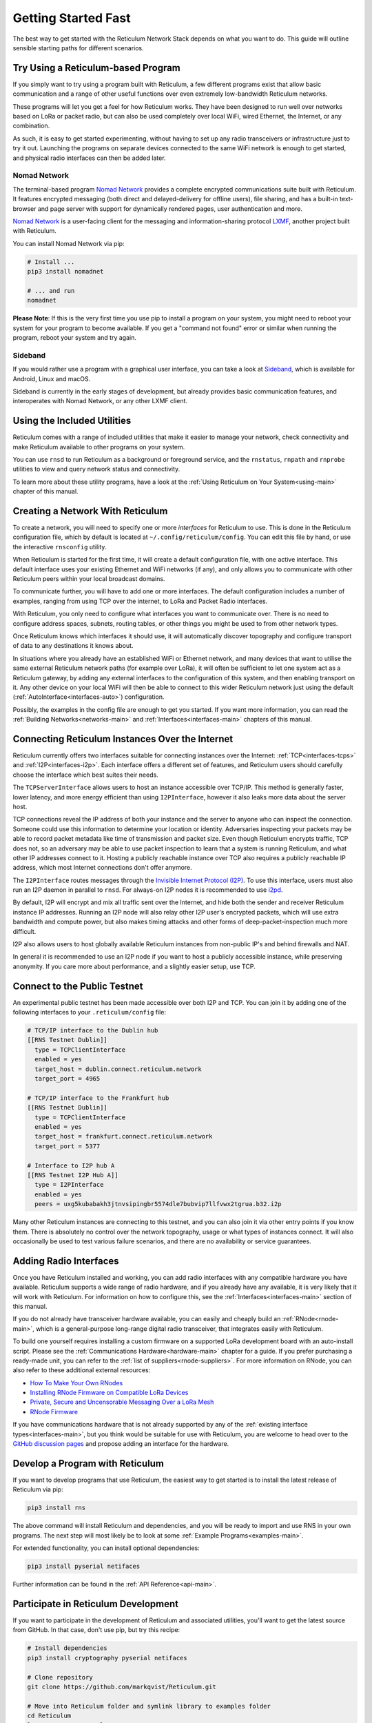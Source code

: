 ********************
Getting Started Fast
********************

The best way to get started with the Reticulum Network Stack depends on what
you want to do. This guide will outline sensible starting paths for different
scenarios.


Try Using a Reticulum-based Program
=============================================

If you simply want to try using a program built with Reticulum, a few different
programs exist that allow basic communication and a range of other useful functions
over even extremely low-bandwidth Reticulum networks.

These programs will let you get a feel for how Reticulum works. They have been designed
to run well over networks based on LoRa or packet radio, but can also be used completely
over local WiFi, wired Ethernet, the Internet, or any combination.

As such, it is easy to get started experimenting, without having to set up any radio
transceivers or infrastructure just to try it out. Launching the programs on separate
devices connected to the same WiFi network is enough to get started, and physical
radio interfaces can then be added later.

Nomad Network
^^^^^^^^^^^^^

The terminal-based program `Nomad Network <https://github.com/markqvist/nomadnet>`_
provides a complete encrypted communications suite built with Reticulum. It features
encrypted messaging (both direct and delayed-delivery for offline users), file sharing,
and has a built-in text-browser and page server with support for dynamically rendered pages,
user authentication and more.

.. image:: screenshots/nomadnet_3.png
    :target: _images/nomadnet_3.png

`Nomad Network <https://github.com/markqvist/nomadnet>`_ is a user-facing client
for the messaging and information-sharing protocol
`LXMF <https://github.com/markqvist/lxmf>`_, another project built with Reticulum.

You can install Nomad Network via pip:

.. code::

   # Install ...
   pip3 install nomadnet

   # ... and run
   nomadnet

**Please Note**: If this is the very first time you use pip to install a program
on your system, you might need to reboot your system for your program to become
available. If you get a "command not found" error or similar when running the
program, reboot your system and try again.

Sideband
^^^^^^^^

If you would rather use a program with a graphical user interface, you can take
a look at `Sideband <https://unsigned.io/sideband>`_, which is available for Android,
Linux and macOS.

.. image:: screenshots/sideband_1.png
    :align: center
    :target: _images/sideband_1.png

Sideband is currently in the early stages of development, but already provides basic
communication features, and interoperates with Nomad Network, or any other LXMF client.

Using the Included Utilities
=============================================
Reticulum comes with a range of included utilities that make it easier to
manage your network, check connectivity and make Reticulum available to other
programs on your system.

You can use ``rnsd`` to run Reticulum as a background or foreground service,
and the ``rnstatus``, ``rnpath`` and ``rnprobe`` utilities to view and query
network status and connectivity.

To learn more about these utility programs, have a look at the
:ref:`Using Reticulum on Your System<using-main>` chapter of this manual.


Creating a Network With Reticulum
=============================================
To create a network, you will need to specify one or more *interfaces* for
Reticulum to use. This is done in the Reticulum configuration file, which by
default is located at ``~/.config/reticulum/config``. You can edit this file by hand,
or use the interactive ``rnsconfig`` utility. 

When Reticulum is started for the first time, it will create a default
configuration file, with one active interface. This default interface uses
your existing Ethernet and WiFi networks (if any), and only allows you to
communicate with other Reticulum peers within your local broadcast domains.

To communicate further, you will have to add one or more interfaces. The default
configuration includes a number of examples, ranging from using TCP over the
internet, to LoRa and Packet Radio interfaces.

With Reticulum, you only need to configure what interfaces you want to communicate
over. There is no need to configure address spaces, subnets, routing tables,
or other things you might be used to from other network types.

Once Reticulum knows which interfaces it should use, it will automatically
discover topography and configure transport of data to any destinations it
knows about.

In situations where you already have an established WiFi or Ethernet network, and
many devices that want to utilise the same external Reticulum network paths (for example over
LoRa), it will often be sufficient to let one system act as a Reticulum gateway, by
adding any external interfaces to the configuration of this system, and then enabling transport on it. Any
other device on your local WiFi will then be able to connect to this wider Reticulum
network just using the default (:ref:`AutoInterface<interfaces-auto>`) configuration.

Possibly, the examples in the config file are enough to get you started. If
you want more information, you can read the :ref:`Building Networks<networks-main>`
and :ref:`Interfaces<interfaces-main>` chapters of this manual.

Connecting Reticulum Instances Over the Internet
================================================
Reticulum currently offers two interfaces suitable for connecting instances over the Internet: :ref:`TCP<interfaces-tcps>`
and :ref:`I2P<interfaces-i2p>`. Each interface offers a different set of features, and Reticulum 
users should carefully choose the interface which best suites their needs. 

The ``TCPServerInterface`` allows users to host an instance accessible over TCP/IP. This
method is generally faster, lower latency, and more energy efficient than using ``I2PInterface``,
however it also leaks more data about the server host.

TCP connections reveal the IP address of both your instance and the server to anyone who can
inspect the connection. Someone could use this information to determine your location or identity. Adversaries 
inspecting your packets may be able to record packet metadata like time of transmission and packet size.
Even though Reticulum encrypts traffic, TCP does not, so an adversary may be able to use
packet inspection to learn that a system is running Reticulum, and what other IP addresses connect to it.
Hosting a publicly reachable instance over TCP also requires a publicly reachable IP address,
which most Internet connections don't offer anymore.

The ``I2PInterface`` routes messages through the `Invisible Internet Protocol 
(I2P) <https://geti2p.net/en/>`_. To use this interface, users must also run an I2P daemon in
parallel to ``rnsd``. For always-on I2P nodes it is recommended to use `i2pd <https://i2pd.website/>`_. 

By default, I2P will encrypt and mix all traffic sent over the Internet, and 
hide both the sender and receiver Reticulum instance IP addresses. Running an I2P node 
will also relay other I2P user's encrypted packets, which will use extra
bandwidth and compute power, but also makes timing attacks and other forms of 
deep-packet-inspection much more difficult.

I2P also allows users to host globally available Reticulum instances from non-public IP's and behind firewalls and NAT.

In general it is recommended to use an I2P node if you want to host a publicly accessible
instance, while preserving anonymity. If you care more about performance, and a slightly
easier setup, use TCP.


Connect to the Public Testnet
===========================================

An experimental public testnet has been made accessible over both I2P and TCP. You can join it
by adding one of the following interfaces to your ``.reticulum/config`` file:

.. code::

  # TCP/IP interface to the Dublin hub
  [[RNS Testnet Dublin]]
    type = TCPClientInterface
    enabled = yes
    target_host = dublin.connect.reticulum.network
    target_port = 4965

  # TCP/IP interface to the Frankfurt hub
  [[RNS Testnet Dublin]]
    type = TCPClientInterface
    enabled = yes
    target_host = frankfurt.connect.reticulum.network
    target_port = 5377

  # Interface to I2P hub A
  [[RNS Testnet I2P Hub A]]
    type = I2PInterface
    enabled = yes
    peers = uxg5kubabakh3jtnvsipingbr5574dle7bubvip7llfvwx2tgrua.b32.i2p

Many other Reticulum instances are connecting to this testnet, and you can also join it
via other entry points if you know them. There is absolutely no control over the network
topography, usage or what types of instances connect. It will also occasionally be used
to test various failure scenarios, and there are no availability or service guarantees.


Adding Radio Interfaces
==============================================
Once you have Reticulum installed and working, you can add radio interfaces with
any compatible hardware you have available. Reticulum supports a wide range of radio
hardware, and if you already have any available, it is very likely that it will
work with Reticulum. For information on how to configure this, see the
:ref:`Interfaces<interfaces-main>` section of this manual.

If you do not already have transceiver hardware available, you can easily and
cheaply build an :ref:`RNode<rnode-main>`, which is a general-purpose long-range
digital radio transceiver, that integrates easily with Reticulum.

To build one yourself requires installing a custom firmware on a supported LoRa
development board with an auto-install script. Please see the :ref:`Communications Hardware<hardware-main>`
chapter for a guide. If you prefer purchasing a ready-made unit, you can refer to the
:ref:`list of suppliers<rnode-suppliers>`. For more information on RNode, you can also
refer to these additional external resources:

* `How To Make Your Own RNodes <https://unsigned.io/how-to-make-your-own-rnodes/>`_
* `Installing RNode Firmware on Compatible LoRa Devices <https://unsigned.io/installing-rnode-firmware-on-t-beam-and-lora32-devices/>`_
* `Private, Secure and Uncensorable Messaging Over a LoRa Mesh <https://unsigned.io/private-messaging-over-lora/>`_
* `RNode Firmware <https://github.com/markqvist/RNode_Firmware/>`_

If you have communications hardware that is not already supported by any of the
:ref:`existing interface types<interfaces-main>`, but you think would be suitable for use with Reticulum,
you are welcome to head over to the `GitHub discussion pages <https://github.com/markqvist/Reticulum/discussions>`_
and propose adding an interface for the hardware.


Develop a Program with Reticulum
===========================================
If you want to develop programs that use Reticulum, the easiest way to get
started is to install the latest release of Reticulum via pip:

.. code::

   pip3 install rns

The above command will install Reticulum and dependencies, and you will be
ready to import and use RNS in your own programs. The next step will most
likely be to look at some :ref:`Example Programs<examples-main>`.

For extended functionality, you can install optional dependencies:

.. code::

   pip3 install pyserial netifaces


Further information can be found in the :ref:`API Reference<api-main>`.


Participate in Reticulum Development
==============================================
If you want to participate in the development of Reticulum and associated
utilities, you'll want to get the latest source from GitHub. In that case,
don't use pip, but try this recipe:

.. code::

    # Install dependencies
    pip3 install cryptography pyserial netifaces

    # Clone repository
    git clone https://github.com/markqvist/Reticulum.git

    # Move into Reticulum folder and symlink library to examples folder
    cd Reticulum
    ln -s ../RNS ./Examples/

    # Run an example
    python3 Examples/Echo.py -s

    # Unless you've manually created a config file, Reticulum will do so now,
    # and immediately exit. Make any necessary changes to the file:
    nano ~/.config/reticulum/config

    # ... and launch the example again.
    python3 Examples/Echo.py -s

    # You can now repeat the process on another computer,
    # and run the same example with -h to get command line options.
    python3 Examples/Echo.py -h

    # Run the example in client mode to "ping" the server.
    # Replace the hash below with the actual destination hash of your server.
    python3 Examples/Echo.py 3e12fc71692f8ec47bc5

    # Have a look at another example
    python3 Examples/Filetransfer.py -h

When you have experimented with the basic examples, it's time to go read the
:ref:`Understanding Reticulum<understanding-main>` chapter.


Reticulum on ARM64
==============================================
On some architectures, including ARM64, not all dependencies have precompiled
binaries. On such systems, you will need to install ``python3-dev`` before
installing Reticulum or programs that depend on Reticulum.

.. code::

   # Install Python and development packages
   sudo apt update
   sudo apt install python3 python3-pip python3-dev

   # Install Reticulum
   python3 -m pip install rns


Reticulum on Android
==============================================
Reticulum can be used on Android in different ways. The easiest way to get
started is using an app like `Sideband <https://unsigned.io/sideband>`_.

For more control and features, you can use Reticulum and related programs via
the `Termux app <https://termux.com/>`_, at the time of writing available on
`F-droid <https://f-droid.org>`_.

Termux is a terminal emulator and Linux environment for Android based devices,
which includes the ability to use many different programs and libraries,
including Reticulum.

Since the Python cryptography.io module does not offer pre-built wheels for
Android, the standard one-line install of Reticulum does not work on Android,
and a few extra commands are required.

From within Termux, execute the following:

.. code::

    # First, make sure indexes and packages are up to date.
    pkg update
    pkg upgrade

    # Then install dependencies for the cryptography library.
    pkg install python build-essential openssl libffi rust

    # Make sure pip is up to date, and install the wheel module.
    pip3 install wheel pip --upgrade

    # To allow the installer to build the cryptography module,
    # we need to let it know what platform we are compiling for:
    export CARGO_BUILD_TARGET="aarch64-linux-android"

    # Start the install process for the cryptography module.
    # Depending on your device, this can take several minutes,
    # since the module must be compiled locally on your device.
    pip3 install cryptography

    # If the above installation succeeds, you can now install
    # Reticulum and any related software
    pip3 install rns

It is also possible to include Reticulum in apps compiled and distributed as
Android APKs. A detailed tutorial and example source code will be included
here at a later point.

Pure-Python Reticulum
==============================================
In some rare cases, and on more obscure system types, it is not possible to
install one or more dependencies

On more unusual systems, and in some rare cases, it might not be possible to
install or even compile one or more of the above modules. In such situations,
you can use the ``rnspure`` package instead of the ``rns`` package. The ``rnspure``
package requires no external dependencies for installation. Please note that the
actual contents of the ``rns`` and ``rnspure`` packages are *completely identical*.
The only difference is that the ``rnspure`` package lists no dependencies required
for installation.

No matter how Reticulum is installed and started, it will load external dependencies
only if they are *needed* and *available*. If for example you want to use Reticulum
on a system that cannot support ``pyserial``, it is perfectly possible to do so using
the `rnspure` package, but Reticulum will not be able to use serial-based interfaces.
All other available modules will still be loaded when needed.

**Please Note!** If you use the `rnspure` package to run Reticulum on systems that
do not support `PyCA/cryptography <https://github.com/pyca/cryptography>`_, it is
important that you read and understand the :ref:`Cryptographic Primitives <understanding-primitives>`
section of this manual.

